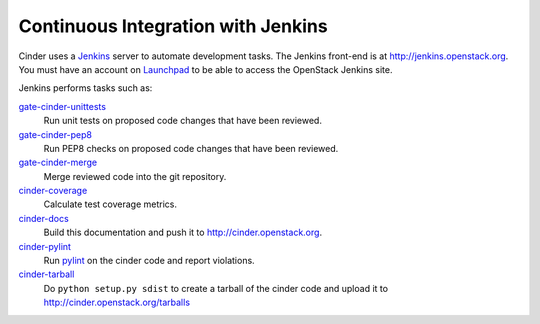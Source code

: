 Continuous Integration with Jenkins
===================================

Cinder uses a `Jenkins`_ server to automate development tasks. The Jenkins
front-end is at http://jenkins.openstack.org. You must have an
account on `Launchpad`_ to be able to access the OpenStack Jenkins site.

Jenkins performs tasks such as:

`gate-cinder-unittests`_
    Run unit tests on proposed code changes that have been reviewed.

`gate-cinder-pep8`_
    Run PEP8 checks on proposed code changes that have been reviewed.

`gate-cinder-merge`_
    Merge reviewed code into the git repository.

`cinder-coverage`_
    Calculate test coverage metrics.

`cinder-docs`_
    Build this documentation and push it to http://cinder.openstack.org.

`cinder-pylint`_
    Run `pylint <http://www.logilab.org/project/pylint>`_ on the cinder code and
    report violations.

`cinder-tarball`_
    Do ``python setup.py sdist`` to create a tarball of the cinder code and upload
    it to http://cinder.openstack.org/tarballs

.. _Jenkins: http://jenkins-ci.org
.. _Launchpad: http://launchpad.net
.. _gate-cinder-merge: https://jenkins.openstack.org/view/Cinder/job/gate-cinder-merge
.. _gate-cinder-pep8: https://jenkins.openstack.org/view/Cinder/job/gate-cinder-pep8
.. _gate-cinder-unittests: https://jenkins.openstack.org/view/Cinder/job/gate-cinder-unittests
.. _cinder-coverage: https://jenkins.openstack.org/view/Cinder/job/cinder-coverage
.. _cinder-docs: https://jenkins.openstack.org/view/Cinder/job/cinder-docs
.. _cinder-pylint: https://jenkins.openstack.org/job/cinder-pylint
.. _cinder-tarball: https://jenkins.openstack.org/job/cinder-tarball
